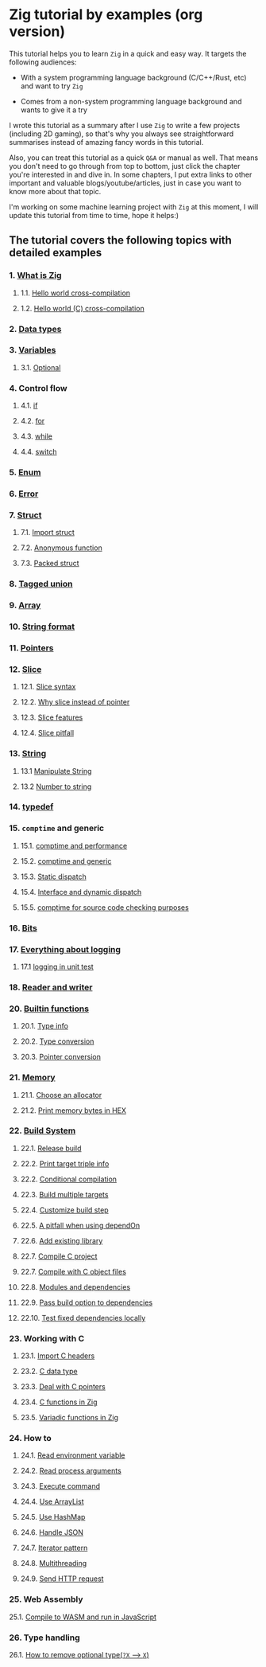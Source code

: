 * Zig tutorial by examples (org version)

This tutorial helps you to learn =Zig= in a quick and easy way. It targets the following audiences:

+ With a system programming language background (C/C++/Rust, etc) and want to try =Zig=

+ Comes from a non-system programming language background and wants to give it a try


I wrote this tutorial as a summary after I use =Zig= to write a few projects (including 2D gaming), so that's why you always see straightforward summarises instead of amazing fancy words in this tutorial. 

Also, you can treat this tutorial as a quick =Q&A= or manual as well. That means you don't need to go through from top to bottom, just click the chapter you're interested in and dive in. In some chapters, I put extra links to other important and valuable blogs/youtube/articles, just in case you want to know more about that topic.

I'm working on some machine learning project with =Zig= at this moment,  I will update this tutorial from time to time, hope it helps:)


** The tutorial covers the following topics with detailed examples

*** 1. [[file:a-a-what-is-zig.org][What is Zig]]
**** 1.1. [[file:a-b-helloworld.org][Hello world cross-compilation]]
**** 1.2. [[file:a-c-helloworld-c.org][Hello world (C) cross-compilation]]
*** 2. [[file:b-data-types.org][Data types]]
*** 3. [[file:c-a-variables.org][Variables]]
**** 3.1. [[file:c-b-optional_var.org][Optional]]
*** 4. Control flow
**** 4.1. [[file:d-a-if.org][if]]
**** 4.2. [[file:d-b-for.org][for]]
**** 4.3. [[file:d-c-while.org][while]]
**** 4.4. [[file:d-d-switch.org][switch]]
*** 5. [[file:e-enum.org][Enum]]
*** 6. [[file:f-error.org][Error]]
*** 7. [[file:g-a-struct.org][Struct]]
**** 7.1. [[file:g-b-import-struct.org][Import struct]]
**** 7.2. [[file:g-c-anonymous-function.org][Anonymous function]]
**** 7.3. [[file:g-d-packed-struct.org][Packed struct]]
*** 8. [[file:h-tagged-union.org][Tagged union]]
*** 9. [[file:i-array.org][Array]]
*** 10. [[file:j-string-format.org][String format]]
*** 11. [[file:k-pointer.org][Pointers]]
*** 12. [[file:l-a-slice.org][Slice]]
**** 12.1. [[file:l-b-slice-syntax.org][Slice syntax]]
**** 12.2. [[file:l-c-why-slice-intead-of-pointer.org][Why slice instead of pointer]]
**** 12.3. [[file:l-d-slice-features.org][Slice features]]
**** 12.4. [[file:l-e-slice-pitfall.org][Slice pitfall]]
*** 13. [[file:m-a-string.org][String]]
**** 13.1 [[file:m-b-manipulate-string.org][Manipulate String]]
**** 13.2 [[file:m-c-number-to-string.org][Number to string]]
*** 14. [[file:n-typedef.org][typedef]]
*** 15. =comptime= and generic
**** 15.1. [[file:o-d-comptime-performance.org][comptime and performance]]
**** 15.2. [[file:o-a-comptime.org][comptime and generic]]
**** 15.3. [[file:o-b-static-dispatch.org][Static dispatch]]
**** 15.4. [[file:o-c-interface.org][Interface and dynamic dispatch]]
**** 15.5. [[file:o-e-comptime-for-source-code-checking-purpose.org][comptime for source code checking purposes]]
*** 16. [[file:p-bits.org][Bits]]
*** 17. [[file:q-a-everything-about-logging.org][Everything about logging]]
**** 17.1 [[file:q-b-logging-in-unit-test.org][logging in unit test]]
*** 18. [[file:r-reader-and-writer.org][Reader and writer]]
*** 20. [[file:t-a-builtin-functions.org][Builtin functions]]
**** 20.1. [[file:t-b-builtin-type-info.org][Type info]]
**** 20.2. [[file:t-c-builtin-type-convesion.org][Type conversion]]
**** 20.3. [[file:t-d-builtin-pointer-conversion.org][Pointer conversion]]
*** 21. [[file:u-a-memory.org][Memory]]
**** 21.1. [[file:u-b-choose-an-allocator.org][Choose an allocator]]
**** 21.2. [[file:u-c-print-memory-in-hex.org][Print memory bytes in HEX]]
*** 22. [[file:v-a-build-system.org][Build System]]
**** 22.1. [[file:v-b-how-to-create-release-build.org][Release build]]
**** 22.2. [[file:v-c-a-print-target-triple-info.org][Print target triple info]]
**** 22.2. [[file:v-c-conditional-compilation.org][Conditional compilation]]
**** 22.3. [[file:v-d-build-multiple-targets.org][Build multiple targets]]
**** 22.4. [[file:v-e-custom-build-step.org][Customize build step]]
**** 22.5. [[file:v-f-a-pitfall-when-using-dependon.org][A pitfall when using dependOn]]
**** 22.6. [[file:v-g-how-to-add-exisiting-library.org][Add existing library]]
**** 22.7. [[file:v-h-compile-c-project.org][Compile C project]]
**** 22.7. [[file:v-h-compile-with-c-object-file.org][Compile with C object files]]
**** 22.8. [[file:v-i-modules-and-dependencies.org][Modules and dependencies]]
**** 22.9. [[file:v-j-pass-build-option-to-dependencies.org][Pass build option to dependencies]]
**** 22.10. [[file:v-k-test-fixed-dependencies-locally.org][Test fixed dependencies locally]]
*** 23. Working with C
**** 23.1. [[file:w-a-import-c-headers.org][Import C headers]]
**** 23.2. [[file:w-b-c-data-type.org][C data type]]
**** 23.3. [[file:w-c-deal-with-c-pointer.org][Deal with C pointers]]
**** 23.4. [[file:w-d-c-function-in-zig.org][C functions in Zig]]
**** 23.5. [[file:w-e-variadic-functions-in-zig.org][Variadic functions in Zig]]
*** 24. How to
**** 24.1. [[file:x-a-how-to-read-env.org][Read environment variable]]
**** 24.2. [[file:x-b-how-to-read-process-arguments.org][Read process arguments]]
**** 24.3. [[file:x-c-how-to-execute-command.org][Execute command]]
**** 24.4. [[file:x-d-how-to-use-arraylist.org][Use ArrayList]]
**** 24.5. [[file:x-e-how-to-use-hashmap.org][Use HashMap]]
**** 24.6. [[file:x-f-how-to-handle-json.org][Handle JSON]]
**** 24.7. [[file:x-g-how-to-iterator-pattern.org][Iterator pattern]]
**** 24.8. [[file:x-h-how-to-use-multithreading.org][Multithreading]]
**** 24.9. [[file:x-i-how-to-send-http-request.org][Send HTTP request]]
*** 25. Web Assembly
25.1. [[file:y-a-compile-to-wasm-and-run-in-js.org][Compile to WASM and run in JavaScript]]
*** 26. Type handling
26.1. [[file:z-a-how-to-remove-optional-type.org][How to remove optional type(~?X~ --> ~X~)]]
